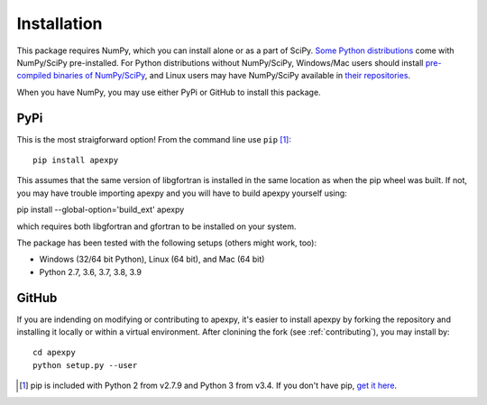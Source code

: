 .. _installation:

Installation
============

This package requires NumPy, which you can install alone or as a part of SciPy.
`Some Python distributions <http://www.scipy.org/install.html#scientific-python-distributions>`_
come with NumPy/SciPy pre-installed. For Python distributions without
NumPy/SciPy, Windows/Mac users should install
`pre-compiled binaries of NumPy/SciPy <http://www.scipy.org/scipylib/download.html#official-source-and-binary-releases>`_, and Linux users may have NumPy/SciPy
available in `their repositories <http://www.scipy.org/scipylib/download.html#third-party-vendor-package-managers>`_.

When you have NumPy, you may use either PyPi or GitHub to install this package.


.. _installation-pip:

PyPi
----
This is the most straigforward option!  From the command line use
``pip`` [1]_::

    pip install apexpy

This assumes that the same version of libgfortran is installed in the same
location as when the pip wheel was built. If not, you may have trouble
importing apexpy and you will have to build apexpy yourself using:

pip install --global-option='build_ext' apexpy

which requires both libgfortran and gfortran to be installed on your system.

The package has been tested with the following setups (others might work, too):

* Windows (32/64 bit Python), Linux (64 bit), and Mac (64 bit)
* Python 2.7, 3.6, 3.7, 3.8, 3.9


.. _installation-cmd:

GitHub
------
If you are indending on modifying or contributing to apexpy, it's easier to
install apexpy by forking the repository and installing it locally or within
a virtual environment. After clonining the fork (see :ref:`contributing`),
you may install by::

  cd apexpy
  python setup.py --user
  

.. [1] pip is included with Python 2 from v2.7.9 and Python 3 from v3.4.
       If you don't have pip,
       `get it here <http://pip.readthedocs.org/en/stable/installing/>`_.
